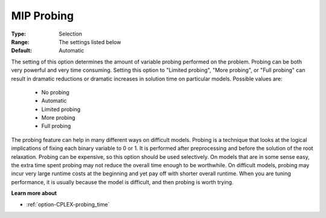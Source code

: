 .. _option-CPLEX-mip_probing:


MIP Probing
===========



:Type:	Selection	
:Range:	The settings listed below	
:Default:	Automatic	



The setting of this option determines the amount of variable probing performed on the problem. Probing can be both very powerful and very time consuming. Setting this option to "Limited probing", "More probing", or "Full probing" can result in dramatic reductions or dramatic increases in solution time on particular models. Possible values are:



    *	No probing
    *	Automatic
    *	Limited probing
    *	More probing
    *	Full probing




The probing feature can help in many different ways on difficult models. Probing is a technique that looks at the logical implications of fixing each binary variable to 0 or 1. It is performed after preprocessing and before the solution of the root relaxation. Probing can be expensive, so this option should be used selectively. On models that are in some sense easy, the extra time spent probing may not reduce the overall time enough to be worthwhile. On difficult models, probing may incur very large runtime costs at the beginning and yet pay off with shorter overall runtime. When you are tuning performance, it is usually because the model is difficult, and then probing is worth trying.





**Learn more about** 

*	:ref:`option-CPLEX-probing_time` 
